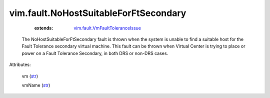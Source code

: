 .. _str: https://docs.python.org/2/library/stdtypes.html

.. _string: ../../str

.. _vim.fault.VmFaultToleranceIssue: ../../vim/fault/VmFaultToleranceIssue.rst


vim.fault.NoHostSuitableForFtSecondary
======================================
    :extends:

        `vim.fault.VmFaultToleranceIssue`_

  The NoHostSuitableForFtSecondary fault is thrown when the system is unable to find a suitable host for the Fault Tolerance secondary virtual machine. This fault can be thrown when Virtual Center is trying to place or power on a Fault Tolerance Secondary, in both DRS or non-DRS cases.

Attributes:

    vm (`str`_)

    vmName (`str`_)




